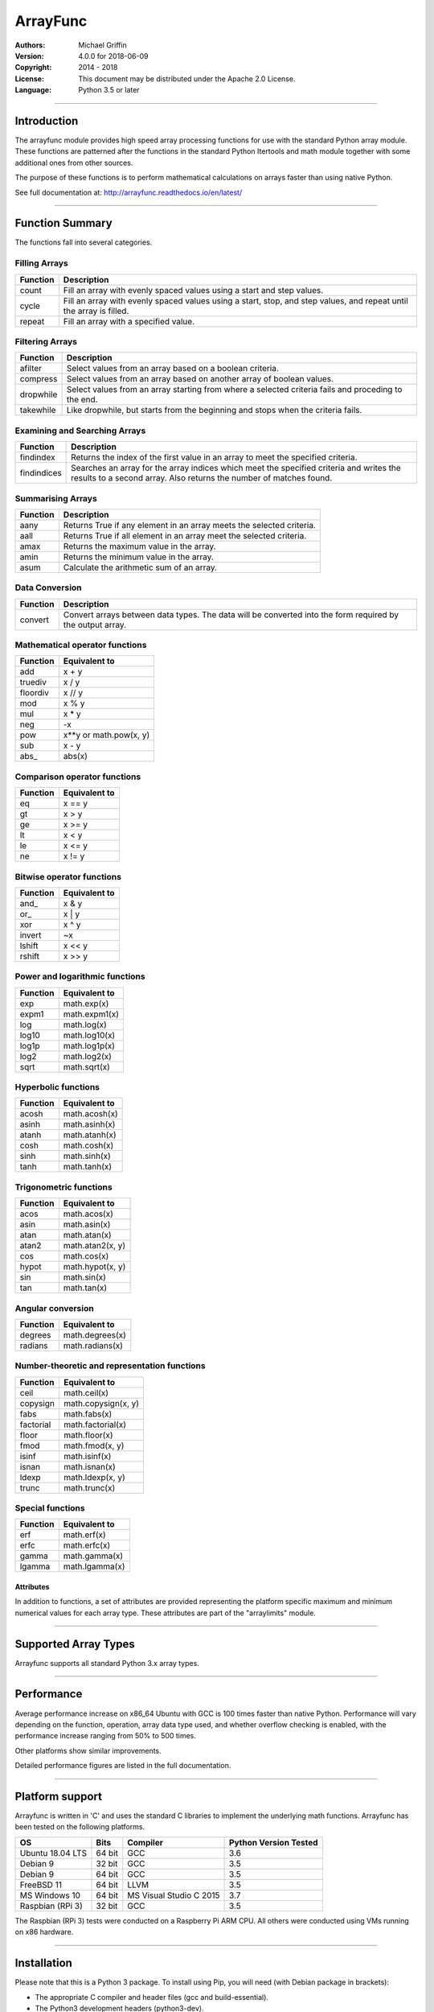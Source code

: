 =========
ArrayFunc
=========

:Authors:
    Michael Griffin

:Version: 4.0.0 for 2018-06-09
:Copyright: 2014 - 2018
:License: This document may be distributed under the Apache 2.0 License.
:Language: Python 3.5 or later

---------------------------------------------------------------------

Introduction
============

The arrayfunc module provides high speed array processing functions for use with
the standard Python array module. These functions are patterned after the
functions in the standard Python Itertools and math module together with some 
additional ones from other sources.

The purpose of these functions is to perform mathematical calculations on arrays
faster than using native Python.

See full documentation at: http://arrayfunc.readthedocs.io/en/latest/

---------------------------------------------------------------------

Function Summary
================


The functions fall into several categories.

Filling Arrays
--------------

========= ======================================================================
Function    Description
========= ======================================================================
count      Fill an array with evenly spaced values using a start and step 
           values.
cycle      Fill an array with evenly spaced values using a start, stop, and step 
           values, and repeat until the array is filled.
repeat     Fill an array with a specified value.
========= ======================================================================


Filtering Arrays
----------------

============== =================================================================
Function         Description
============== =================================================================
afilter         Select values from an array based on a boolean criteria.
compress        Select values from an array based on another array of boolean
                values.
dropwhile       Select values from an array starting from where a selected 
                criteria fails and proceding to the end.
takewhile       Like dropwhile, but starts from the beginning and stops when the
                criteria fails.
============== =================================================================


Examining and Searching Arrays
------------------------------

============== =================================================================
Function         Description
============== =================================================================
findindex       Returns the index of the first value in an array to meet the
                specified criteria.
findindices     Searches an array for the array indices which meet the specified 
                criteria and writes the results to a second array. Also returns
                the number of matches found.
============== =================================================================


Summarising Arrays
------------------

============== =================================================================
Function         Description
============== =================================================================
aany            Returns True if any element in an array meets the selected
                criteria.
aall            Returns True if all element in an array meet the selected
                criteria.
amax            Returns the maximum value in the array.
amin            Returns the minimum value in the array.
asum            Calculate the arithmetic sum of an array.
============== =================================================================


Data Conversion
---------------

========= ======================================================================
Function   Description
========= ======================================================================
convert    Convert arrays between data types. The data will be converted into
           the form required by the output array.
========= ======================================================================


Mathematical operator functions
-------------------------------

=========== ===============================================
  Function              Equivalent to
=========== ===============================================
        add x + y
    truediv x / y
   floordiv x // y
        mod x % y
        mul x * y
        neg -x
        pow x**y or math.pow(x, y)
        sub x - y
      abs\_ abs(x)
=========== ===============================================

Comparison operator functions
-----------------------------

=========== ===============================================
  Function              Equivalent to
=========== ===============================================
         eq x == y
         gt x > y
         ge x >= y
         lt x < y
         le x <= y
         ne x != y
=========== ===============================================

Bitwise operator functions
--------------------------

=========== ===============================================
  Function              Equivalent to
=========== ===============================================
      and\_ x & y
       or\_ x | y
        xor x ^ y
     invert ~x
     lshift x << y
     rshift x >> y
=========== ===============================================

Power and logarithmic functions
-------------------------------

=========== ===============================================
  Function              Equivalent to
=========== ===============================================
        exp math.exp(x)
      expm1 math.expm1(x)
        log math.log(x)
      log10 math.log10(x)
      log1p math.log1p(x)
       log2 math.log2(x)
       sqrt math.sqrt(x)
=========== ===============================================

Hyperbolic functions
--------------------

=========== ===============================================
  Function              Equivalent to
=========== ===============================================
      acosh math.acosh(x)
      asinh math.asinh(x)
      atanh math.atanh(x)
       cosh math.cosh(x)
       sinh math.sinh(x)
       tanh math.tanh(x)
=========== ===============================================

Trigonometric functions
-----------------------

=========== ===============================================
  Function              Equivalent to
=========== ===============================================
       acos math.acos(x)
       asin math.asin(x)
       atan math.atan(x)
      atan2 math.atan2(x, y)
        cos math.cos(x)
      hypot math.hypot(x, y)
        sin math.sin(x)
        tan math.tan(x)
=========== ===============================================

Angular conversion
------------------

=========== ===============================================
  Function              Equivalent to
=========== ===============================================
    degrees math.degrees(x)
    radians math.radians(x)
=========== ===============================================

Number-theoretic and representation functions
---------------------------------------------

=========== ===============================================
  Function              Equivalent to
=========== ===============================================
       ceil math.ceil(x)
   copysign math.copysign(x, y)
       fabs math.fabs(x)
  factorial math.factorial(x)
      floor math.floor(x)
       fmod math.fmod(x, y)
      isinf math.isinf(x)
      isnan math.isnan(x)
      ldexp math.ldexp(x, y)
      trunc math.trunc(x)
=========== ===============================================

Special functions
-----------------

=========== ===============================================
  Function              Equivalent to
=========== ===============================================
        erf math.erf(x)
       erfc math.erfc(x)
      gamma math.gamma(x)
     lgamma math.lgamma(x)
=========== ===============================================


Attributes
__________

In addition to functions, a set of attributes are provided representing the 
platform specific maximum and minimum numerical values for each array type. 
These attributes are part of the "arraylimits" module.

---------------------------------------------------------------------

Supported Array Types
=====================

Arrayfunc supports all standard Python 3.x array types.


---------------------------------------------------------------------

Performance
===========

Average performance increase on x86_64 Ubuntu with GCC is 100 times faster than 
native Python. Performance will vary depending on the function, operation, array 
data type used, and whether overflow checking is enabled, with the performance 
increase ranging from 50% to 500 times. 

Other platforms show similar improvements.

Detailed performance figures are listed in the full documentation.


---------------------------------------------------------------------

Platform support
================

Arrayfunc is written in 'C' and uses the standard C libraries to implement the 
underlying math functions. Arrayfunc has been tested on the following platforms.

================= ========  ========================== =========================
OS                   Bits      Compiler                  Python Version Tested
================= ========  ========================== =========================
Ubuntu 18.04 LTS   64 bit    GCC                         3.6
Debian 9           32 bit    GCC                         3.5
Debian 9           64 bit    GCC                         3.5
FreeBSD 11         64 bit    LLVM                        3.5
MS Windows 10      64 bit    MS Visual Studio C 2015     3.7
Raspbian (RPi 3)   32 bit    GCC                         3.5
================= ========  ========================== =========================

The Raspbian (RPi 3) tests were conducted on a Raspberry Pi ARM CPU. All others
were conducted using VMs running on x86 hardware. 

---------------------------------------------------------------------

Installation
============

Please note that this is a Python 3 package. To install using Pip, you will 
need (with Debian package in brackets):

* The appropriate C compiler and header files (gcc and build-essential).
* The Python3 development headers (python3-dev).
* Pip3 together with the corresponding Setuptools (python3-pip).

example::

	# Install from PyPI.
	pip3 install arrayfunc
	# Install from a local copy of the source package (Linux).
	pip3 install --no-index --find-links=. arrayfunc
	# Windows seems to use "pip" instead of "pip3" for some reason.
	pip install arrayfunc

---------------------------------------------------------------------

Release History
===============

* 4.0.0 - Major revision with many changes. Amap, starmap, and acalc were 
          replaced with new individual functions. This change was made to 
          provides a simpler and more consistent interface which is tailored to
          the individual function rather than attempting to make one parameter 
          format fit all. The "disovfl" parameter has been named to "matherrors" 
          in order to better reflect that it encompasses more than just integer
          overflow. Support for the "bytes" type has been removed. The Raspberry
          Pi has been added as a supported platform.
* 3.1.0 - Added log2 to amap, amapi, and acalc.
* 3.0.0 - Changed package format to "Wheel" files. No functional changes.
* 2.1.1 - Fixed missing header files in PyPI package. No functional changes.
* 2.0.0 - Many changes. Updated MS Windows support to 3.6 and latest compiler.
          This in turn brought the Windows version up to feature parity with
          the other versions. Changed supported MS Windows version from 32 bit
          to 64 bit. Added SIMD support for some functions which provided a 
          significant performance for those affected. Updated supported versions
          of Debian and FreeBSD to current releases.
* 1.1.0 - Added support for math constants math.pi and math.e.
* 1.0.0 - First release.
